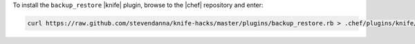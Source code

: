 .. This is an included how-to. 

To install the ``backup_restore`` |knife| plugin, browse to the |chef| repository and enter:

.. code-block:: bash

   curl https://raw.github.com/stevendanna/knife-hacks/master/plugins/backup_restore.rb > .chef/plugins/knife/backup_restore.rb




